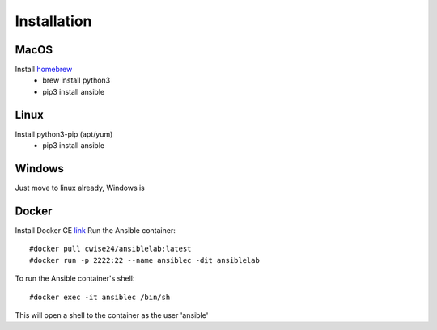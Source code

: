 Installation
=======

MacOS
~~~~~~~
Install `homebrew <https://howtogeek.com/211541/homebrew-for-os-x-easily-installs-desktop-apps-and-terminal-utilities/>`_
 - brew install python3
 - pip3 install ansible

Linux
~~~~~~
Install python3-pip (apt/yum)
 - pip3 install ansible

Windows
~~~~~~
Just move to linux already, Windows is

Docker
~~~~~~

Install Docker CE `link <https://docs.docker.com/install/>`_
Run the Ansible container:
::


    #docker pull cwise24/ansiblelab:latest
    #docker run -p 2222:22 --name ansiblec -dit ansiblelab


To run the Ansible container's shell:
::

    #docker exec -it ansiblec /bin/sh


This will open a shell to the container as the user 'ansible'
